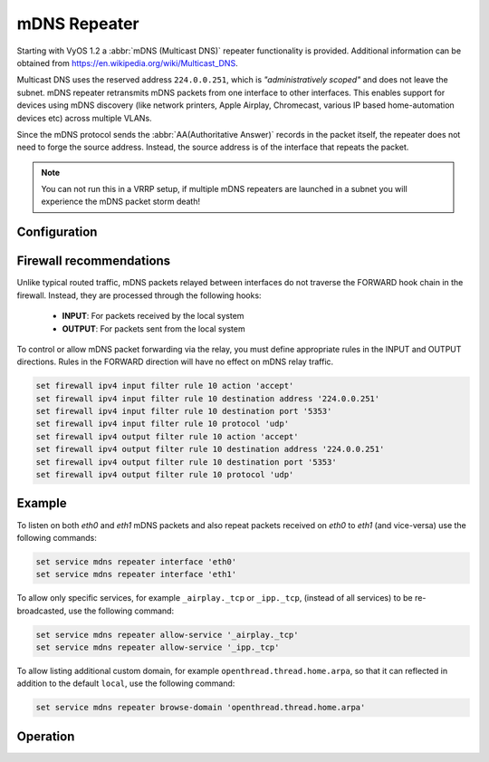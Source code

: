mDNS Repeater
-------------

Starting with VyOS 1.2 a :abbr:`mDNS (Multicast DNS)` repeater functionality is
provided. Additional information can be obtained from
https://en.wikipedia.org/wiki/Multicast_DNS.

Multicast DNS uses the reserved address ``224.0.0.251``, which is
`"administratively scoped"` and does not leave the subnet. mDNS repeater
retransmits mDNS packets from one interface to other interfaces. This enables
support for devices using mDNS discovery (like network printers, Apple Airplay,
Chromecast, various IP based home-automation devices etc) across multiple VLANs.

Since the mDNS protocol sends the :abbr:`AA(Authoritative Answer)` records in
the packet itself, the repeater does not need to forge the source address.
Instead, the source address is of the interface that repeats the packet.

.. note:: You can not run this in a VRRP setup, if multiple mDNS repeaters
   are launched in a subnet you will experience the mDNS packet storm death!

Configuration
=============

.. cfgcmd:: set service mdns repeater interface <interface>

   To enable mDNS repeater you need to configure at least two interfaces so that
   all incoming mDNS packets from one interface configured here can be
   re-broadcasted to any other interface(s) configured under this section.

.. cfgcmd:: set service mdns repeater disable

   mDNS repeater can be temporarily disabled without deleting the service using

.. cfgcmd:: set service mdns repeater ip-version <ipv4 | ipv6 | both>

   mDNS repeater can be enabled either on IPv4 socket or on IPv6 socket or both
   to re-broadcast. By default, mDNS repeater will listen on both IPv4 and IPv6.

.. cfgcmd:: set service mdns repeater allow-service <service>

   mDNS repeater can be configured to re-broadcast only specific services. By
   default, all services are re-broadcasted.

.. cfgcmd:: set service mdns repeater browse-domain <domain>

   Allow listing additional custom domains to be browsed (in addition to the
   default ``local``) so that they can be reflected.

.. cfgcmd:: set service mdns repeater cache-entries <entries>

   Specify how many resource records are cached per interface. Bigger values
   allow mDNS work correctly in large LANs but also increase memory consumption.

   Defaults to: 4096

Firewall recommendations
========================

Unlike typical routed traffic, mDNS packets relayed between interfaces do not
traverse the FORWARD hook chain in the firewall. Instead, they are processed
through the following hooks:

 - **INPUT**: For packets received by the local system
 - **OUTPUT**: For packets sent from the local system

To control or allow mDNS packet forwarding via the relay, you must define
appropriate rules in the INPUT and OUTPUT directions. Rules in the FORWARD
direction will have no effect on mDNS relay traffic.

.. code-block:: none

 set firewall ipv4 input filter rule 10 action 'accept'
 set firewall ipv4 input filter rule 10 destination address '224.0.0.251'
 set firewall ipv4 input filter rule 10 destination port '5353'
 set firewall ipv4 input filter rule 10 protocol 'udp'
 set firewall ipv4 output filter rule 10 action 'accept'
 set firewall ipv4 output filter rule 10 destination address '224.0.0.251'
 set firewall ipv4 output filter rule 10 destination port '5353'
 set firewall ipv4 output filter rule 10 protocol 'udp'

Example
=======

To listen on both `eth0` and `eth1` mDNS packets and also repeat packets
received on `eth0` to `eth1` (and vice-versa) use the following commands:

.. code-block:: none

  set service mdns repeater interface 'eth0'
  set service mdns repeater interface 'eth1'

To allow only specific services, for example ``_airplay._tcp`` or ``_ipp._tcp``,
(instead of all services) to be re-broadcasted, use the following command:

.. code-block:: none

  set service mdns repeater allow-service '_airplay._tcp'
  set service mdns repeater allow-service '_ipp._tcp'

To allow listing additional custom domain, for example
``openthread.thread.home.arpa``, so that it can reflected in addition to the
default ``local``, use the following command:

.. code-block:: none

   set service mdns repeater browse-domain 'openthread.thread.home.arpa'

.. _`Multicast DNS`: https://en.wikipedia.org/wiki/Multicast_DNS

Operation
=========

.. opcmd:: restart mdns repeater

  Restart mDNS repeater service.

.. opcmd:: show log mdns repeater

  Show logs for mDNS repeater service.

.. opcmd:: monitor log mdns repeater

  Follow the logs for mDNS repeater service.
